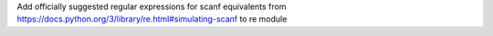 Add officially suggested regular expressions for scanf equivalents from https://docs.python.org/3/library/re.html#simulating-scanf to re module